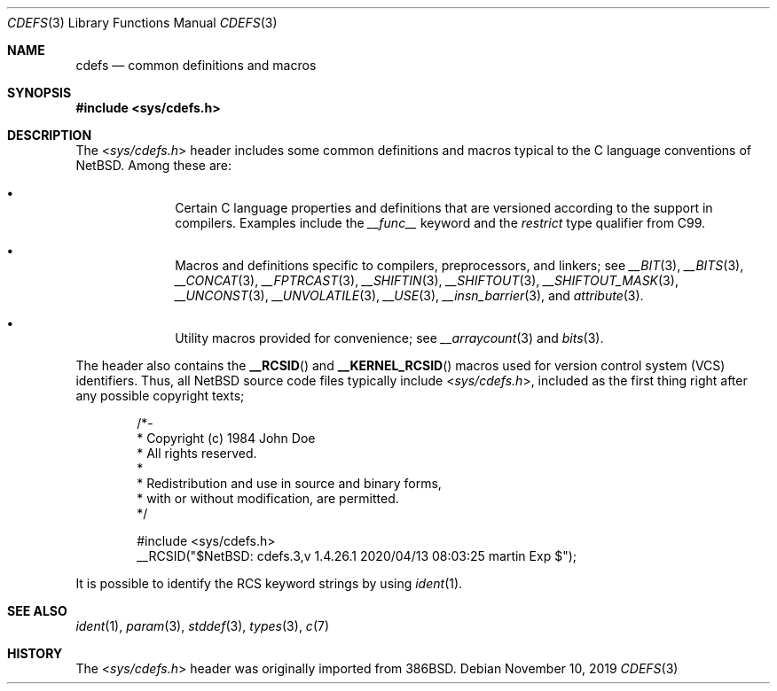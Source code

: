 .\" $NetBSD: cdefs.3,v 1.4.26.1 2020/04/13 08:03:25 martin Exp $
.\"
.\" Copyright (c) 2010 The NetBSD Foundation, Inc.
.\" All rights reserved.
.\"
.\" This code is derived from software contributed to The NetBSD Foundation
.\" by Jukka Ruohonen.
.\"
.\" Redistribution and use in source and binary forms, with or without
.\" modification, are permitted provided that the following conditions
.\" are met:
.\" 1. Redistributions of source code must retain the above copyright
.\"    notice, this list of conditions and the following disclaimer.
.\" 2. Redistributions in binary form must reproduce the above copyright
.\"    notice, this list of conditions and the following disclaimer in the
.\"    documentation and/or other materials provided with the distribution.
.\"
.\" THIS SOFTWARE IS PROVIDED BY THE NETBSD FOUNDATION, INC. AND CONTRIBUTORS
.\" ``AS IS'' AND ANY EXPRESS OR IMPLIED WARRANTIES, INCLUDING, BUT NOT LIMITED
.\" TO, THE IMPLIED WARRANTIES OF MERCHANTABILITY AND FITNESS FOR A PARTICULAR
.\" PURPOSE ARE DISCLAIMED.  IN NO EVENT SHALL THE FOUNDATION OR CONTRIBUTORS
.\" BE LIABLE FOR ANY DIRECT, INDIRECT, INCIDENTAL, SPECIAL, EXEMPLARY, OR
.\" CONSEQUENTIAL DAMAGES (INCLUDING, BUT NOT LIMITED TO, PROCUREMENT OF
.\" SUBSTITUTE GOODS OR SERVICES; LOSS OF USE, DATA, OR PROFITS; OR BUSINESS
.\" INTERRUPTION) HOWEVER CAUSED AND ON ANY THEORY OF LIABILITY, WHETHER IN
.\" CONTRACT, STRICT LIABILITY, OR TORT (INCLUDING NEGLIGENCE OR OTHERWISE)
.\" ARISING IN ANY WAY OUT OF THE USE OF THIS SOFTWARE, EVEN IF ADVISED OF THE
.\" POSSIBILITY OF SUCH DAMAGE.
.\"
.Dd November 10, 2019
.Dt CDEFS 3
.Os
.Sh NAME
.Nm cdefs
.Nd common definitions and macros
.Sh SYNOPSIS
.In sys/cdefs.h
.Sh DESCRIPTION
The
.In sys/cdefs.h
header includes some common definitions and macros
typical to the C language conventions of
.Nx .
Among these are:
.Bl -bullet -offset indent
.It
Certain C language properties and definitions that
are versioned according to the support in compilers.
Examples include the
.Em __func__
keyword and the
.Em restrict
type qualifier from
.Tn C99 .
.It
Macros and definitions specific to compilers, preprocessors, and linkers; see
.Xr __BIT 3 ,
.Xr __BITS 3 ,
.Xr __CONCAT 3 ,
.Xr __FPTRCAST 3 ,
.Xr __SHIFTIN 3 ,
.Xr __SHIFTOUT 3 ,
.Xr __SHIFTOUT_MASK 3 ,
.Xr __UNCONST 3 ,
.Xr __UNVOLATILE 3 ,
.Xr __USE 3 ,
.Xr __insn_barrier 3 ,
and
.Xr attribute 3 .
.It
Utility macros provided for convenience; see
.Xr __arraycount 3
and
.Xr bits 3 .
.El
.Pp
The header also contains the
.Fn __RCSID
and
.Fn __KERNEL_RCSID
macros used for version control system
.Pq Tn VCS
identifiers.
Thus, all
.Nx
source code files typically include
.In sys/cdefs.h ,
included as the first thing right after any possible copyright texts;
.Bd -literal -offset indent
/*-
 * Copyright (c) 1984 John Doe
 * All rights reserved.
 *
 * Redistribution and use in source and binary forms,
 * with or without modification, are permitted.
 */

#include <sys/cdefs.h>
__RCSID("$NetBSD: cdefs.3,v 1.4.26.1 2020/04/13 08:03:25 martin Exp $");
.Ed
.Pp
It is possible to identify the
.Tn RCS
keyword strings by using
.Xr ident 1 .
.Sh SEE ALSO
.Xr ident 1 ,
.Xr param 3 ,
.Xr stddef 3 ,
.Xr types 3 ,
.Xr c 7
.Sh HISTORY
The
.In sys/cdefs.h
header was originally imported from
.Bx 386 .
